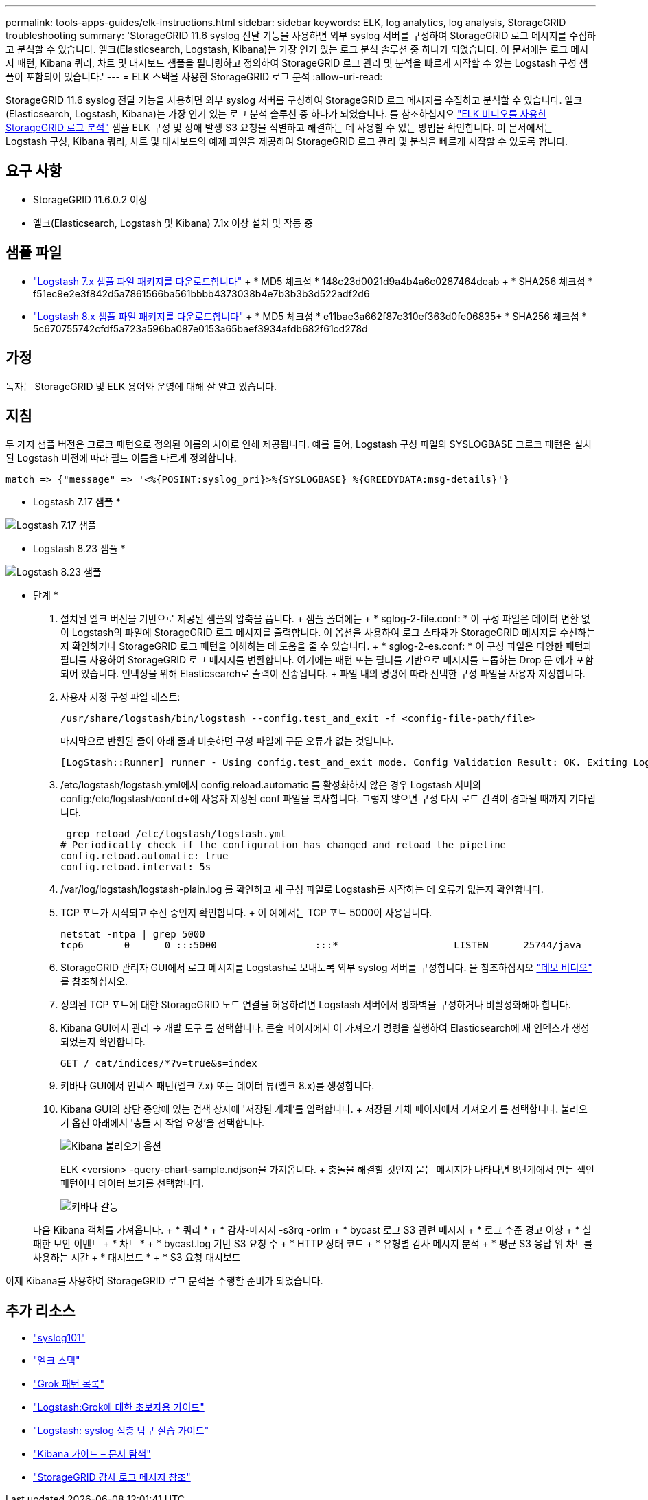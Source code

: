 ---
permalink: tools-apps-guides/elk-instructions.html 
sidebar: sidebar 
keywords: ELK, log analytics, log analysis, StorageGRID troubleshooting 
summary: 'StorageGRID 11.6 syslog 전달 기능을 사용하면 외부 syslog 서버를 구성하여 StorageGRID 로그 메시지를 수집하고 분석할 수 있습니다. 엘크(Elasticsearch, Logstash, Kibana)는 가장 인기 있는 로그 분석 솔루션 중 하나가 되었습니다. 이 문서에는 로그 메시지 패턴, Kibana 쿼리, 차트 및 대시보드 샘플을 필터링하고 정의하여 StorageGRID 로그 관리 및 분석을 빠르게 시작할 수 있는 Logstash 구성 샘플이 포함되어 있습니다.' 
---
= ELK 스택을 사용한 StorageGRID 로그 분석
:allow-uri-read: 


[role="lead"]
StorageGRID 11.6 syslog 전달 기능을 사용하면 외부 syslog 서버를 구성하여 StorageGRID 로그 메시지를 수집하고 분석할 수 있습니다. 엘크(Elasticsearch, Logstash, Kibana)는 가장 인기 있는 로그 분석 솔루션 중 하나가 되었습니다. 를 참조하십시오 https://www.netapp.tv/details/29396["ELK 비디오를 사용한 StorageGRID 로그 분석"] 샘플 ELK 구성 및 장애 발생 S3 요청을 식별하고 해결하는 데 사용할 수 있는 방법을 확인합니다. 이 문서에서는 Logstash 구성, Kibana 쿼리, 차트 및 대시보드의 예제 파일을 제공하여 StorageGRID 로그 관리 및 분석을 빠르게 시작할 수 있도록 합니다.



== 요구 사항

* StorageGRID 11.6.0.2 이상
* 엘크(Elasticsearch, Logstash 및 Kibana) 7.1x 이상 설치 및 작동 중




== 샘플 파일

* link:../media/elk-config/elk7-sample.zip["Logstash 7.x 샘플 파일 패키지를 다운로드합니다"] + * MD5 체크섬 * 148c23d0021d9a4b4a6c0287464deab + * SHA256 체크섬 * f51ec9e2e3f842d5a7861566ba561bbbb4373038b4e7b3b3b3d522adf2d6
* link:../media/elk-config/elk8-sample.zip["Logstash 8.x 샘플 파일 패키지를 다운로드합니다"] + * MD5 체크섬 * e11bae3a662f87c310ef363d0fe06835+ * SHA256 체크섬 * 5c670755742cfdf5a723a596ba087e0153a65baef3934afdb682f61cd278d




== 가정

독자는 StorageGRID 및 ELK 용어와 운영에 대해 잘 알고 있습니다.



== 지침

두 가지 샘플 버전은 그로크 패턴으로 정의된 이름의 차이로 인해 제공됩니다. 예를 들어, Logstash 구성 파일의 SYSLOGBASE 그로크 패턴은 설치된 Logstash 버전에 따라 필드 이름을 다르게 정의합니다.

[listing]
----
match => {"message" => '<%{POSINT:syslog_pri}>%{SYSLOGBASE} %{GREEDYDATA:msg-details}'}
----
* Logstash 7.17 샘플 *

image::../media/elk-config/logstash-7.17.fields-sample.png[Logstash 7.17 샘플]

* Logstash 8.23 샘플 *

image::../media/elk-config/logstash-8.x.fields-sample.png[Logstash 8.23 샘플]

* 단계 *

. 설치된 엘크 버전을 기반으로 제공된 샘플의 압축을 풉니다. + 샘플 폴더에는 + * sglog-2-file.conf: * 이 구성 파일은 데이터 변환 없이 Logstash의 파일에 StorageGRID 로그 메시지를 출력합니다. 이 옵션을 사용하여 로그 스타재가 StorageGRID 메시지를 수신하는지 확인하거나 StorageGRID 로그 패턴을 이해하는 데 도움을 줄 수 있습니다. + * sglog-2-es.conf: * 이 구성 파일은 다양한 패턴과 필터를 사용하여 StorageGRID 로그 메시지를 변환합니다. 여기에는 패턴 또는 필터를 기반으로 메시지를 드롭하는 Drop 문 예가 포함되어 있습니다. 인덱싱을 위해 Elasticsearch로 출력이 전송됩니다. + 파일 내의 명령에 따라 선택한 구성 파일을 사용자 지정합니다.
. 사용자 지정 구성 파일 테스트:
+
[listing]
----
/usr/share/logstash/bin/logstash --config.test_and_exit -f <config-file-path/file>
----
+
마지막으로 반환된 줄이 아래 줄과 비슷하면 구성 파일에 구문 오류가 없는 것입니다.

+
[listing]
----
[LogStash::Runner] runner - Using config.test_and_exit mode. Config Validation Result: OK. Exiting Logstash
----
. /etc/logstash/logstash.yml에서 config.reload.automatic 를 활성화하지 않은 경우 Logstash 서버의 config:/etc/logstash/conf.d+에 사용자 지정된 conf 파일을 복사합니다. 그렇지 않으면 구성 다시 로드 간격이 경과될 때까지 기다립니다.
+
[listing]
----
 grep reload /etc/logstash/logstash.yml
# Periodically check if the configuration has changed and reload the pipeline
config.reload.automatic: true
config.reload.interval: 5s
----
. /var/log/logstash/logstash-plain.log 를 확인하고 새 구성 파일로 Logstash를 시작하는 데 오류가 없는지 확인합니다.
. TCP 포트가 시작되고 수신 중인지 확인합니다. + 이 예에서는 TCP 포트 5000이 사용됩니다.
+
[listing]
----
netstat -ntpa | grep 5000
tcp6       0      0 :::5000                 :::*                    LISTEN      25744/java
----
. StorageGRID 관리자 GUI에서 로그 메시지를 Logstash로 보내도록 외부 syslog 서버를 구성합니다. 을 참조하십시오 https://www.netapp.tv/details/29396["데모 비디오"] 를 참조하십시오.
. 정의된 TCP 포트에 대한 StorageGRID 노드 연결을 허용하려면 Logstash 서버에서 방화벽을 구성하거나 비활성화해야 합니다.
. Kibana GUI에서 관리 -> 개발 도구 를 선택합니다. 콘솔 페이지에서 이 가져오기 명령을 실행하여 Elasticsearch에 새 인덱스가 생성되었는지 확인합니다.
+
[listing]
----
GET /_cat/indices/*?v=true&s=index
----
. 키바나 GUI에서 인덱스 패턴(엘크 7.x) 또는 데이터 뷰(엘크 8.x)를 생성합니다.
. Kibana GUI의 상단 중앙에 있는 검색 상자에 '저장된 개체'를 입력합니다. + 저장된 개체 페이지에서 가져오기 를 선택합니다. 불러오기 옵션 아래에서 '충돌 시 작업 요청'을 선택합니다.
+
image::../media/elk-config/kibana-import-options.png[Kibana 불러오기 옵션]

+
ELK <version> -query-chart-sample.ndjson을 가져옵니다. + 충돌을 해결할 것인지 묻는 메시지가 나타나면 8단계에서 만든 색인 패턴이나 데이터 보기를 선택합니다.

+
image::../media/elk-config/kibana-import-conflict.png[키바나 갈등]

+
다음 Kibana 객체를 가져옵니다. + * 쿼리 * + * 감사-메시지 -s3rq -orlm + * bycast 로그 S3 관련 메시지 + * 로그 수준 경고 이상 + * 실패한 보안 이벤트 + * 차트 * + * bycast.log 기반 S3 요청 수 + * HTTP 상태 코드 + * 유형별 감사 메시지 분석 + * 평균 S3 응답 위 차트를 사용하는 시간 + * 대시보드 * + * S3 요청 대시보드



이제 Kibana를 사용하여 StorageGRID 로그 분석을 수행할 준비가 되었습니다.



== 추가 리소스

* https://coralogix.com/blog/syslog-101-everything-you-need-to-know-to-get-started/["syslog101"]
* https://www.elastic.co/what-is/elk-stack["엘크 스택"]
* https://github.com/hpcugent/logstash-patterns/blob/master/files/grok-patterns["Grok 패턴 목록"]
* https://logz.io/blog/logstash-grok/["Logstash:Grok에 대한 초보자용 가이드"]
* https://coralogix.com/blog/a-practical-guide-to-logstash-syslog-deep-dive/["Logstash: syslog 심층 탐구 실습 가이드"]
* https://www.elastic.co/guide/en/kibana/master/document-explorer.html["Kibana 가이드 – 문서 탐색"]
* https://docs.netapp.com/us-en/storagegrid-116/audit/index.html["StorageGRID 감사 로그 메시지 참조"]

